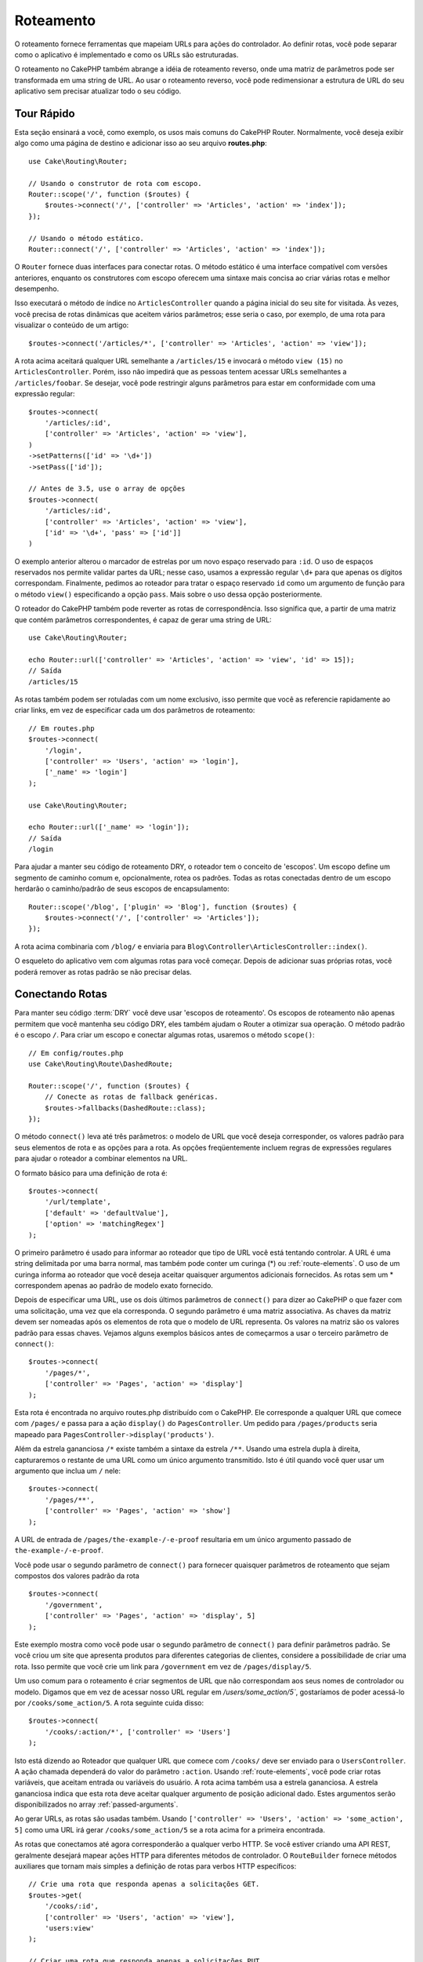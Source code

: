 Roteamento
##########

.. php:namespace:: Cake\Routing

.. php:class:: Router

O roteamento fornece ferramentas que mapeiam URLs para ações do controlador. Ao definir rotas, você pode separar como o aplicativo
é implementado e como os URLs são estruturadas.

O roteamento no CakePHP também abrange a idéia de roteamento reverso, onde uma matriz de parâmetros pode ser transformada em uma
string de URL. Ao usar o roteamento reverso, você pode redimensionar a estrutura de URL do seu aplicativo sem precisar atualizar
todo o seu código.

.. index:: routes.php

Tour Rápido
===========

Esta seção ensinará a você, como exemplo, os usos mais comuns do CakePHP Router. Normalmente, você deseja exibir algo como uma
página de destino e adicionar isso ao seu arquivo **routes.php**::

    use Cake\Routing\Router;

    // Usando o construtor de rota com escopo.
    Router::scope('/', function ($routes) {
        $routes->connect('/', ['controller' => 'Articles', 'action' => 'index']);
    });

    // Usando o método estático.
    Router::connect('/', ['controller' => 'Articles', 'action' => 'index']);

O ``Router`` fornece duas interfaces para conectar rotas. O método estático é uma interface compatível com versões anteriores,
enquanto os construtores com escopo oferecem uma sintaxe mais concisa ao criar várias rotas e melhor desempenho.

Isso executará o método de índice no ``ArticlesController`` quando a página inicial do seu site for visitada. Às vezes, você
precisa de rotas dinâmicas que aceitem vários parâmetros; esse seria o caso, por exemplo, de uma rota para visualizar o conteúdo
de um artigo::

    $routes->connect('/articles/*', ['controller' => 'Articles', 'action' => 'view']);

A rota acima aceitará qualquer URL semelhante a ``/articles/15`` e invocará o método ``view (15)`` no ``ArticlesController``.
Porém, isso não impedirá que as pessoas tentem acessar URLs semelhantes a ``/articles/foobar``. Se desejar, você pode restringir
alguns parâmetros para estar em conformidade com uma expressão regular::

    $routes->connect(
        '/articles/:id',
        ['controller' => 'Articles', 'action' => 'view'],
    )
    ->setPatterns(['id' => '\d+'])
    ->setPass(['id']);

    // Antes de 3.5, use o array de opções
    $routes->connect(
        '/articles/:id',
        ['controller' => 'Articles', 'action' => 'view'],
        ['id' => '\d+', 'pass' => ['id']]
    )

O exemplo anterior alterou o marcador de estrelas por um novo espaço reservado para ``:id``. O uso de espaços reservados nos
permite validar partes da URL; nesse caso, usamos a expressão regular ``\d+`` para que apenas os dígitos correspondam.
Finalmente, pedimos ao roteador para tratar o espaço reservado ``id`` como um argumento de função para o método ``view()``
especificando a opção ``pass``. Mais sobre o uso dessa opção posteriormente.

O roteador do CakePHP também pode reverter as rotas de correspondência. Isso significa que, a partir de uma matriz que contém parâmetros correspondentes, é capaz de gerar uma string de URL::

    use Cake\Routing\Router;

    echo Router::url(['controller' => 'Articles', 'action' => 'view', 'id' => 15]);
    // Saída
    /articles/15

As rotas também podem ser rotuladas com um nome exclusivo, isso permite que você as referencie rapidamente ao criar links, em vez de especificar cada um dos parâmetros de roteamento::

    // Em routes.php
    $routes->connect(
        '/login',
        ['controller' => 'Users', 'action' => 'login'],
        ['_name' => 'login']
    );

    use Cake\Routing\Router;

    echo Router::url(['_name' => 'login']);
    // Saída
    /login

Para ajudar a manter seu código de roteamento DRY, o roteador tem o conceito de 'escopos'. Um escopo define um segmento de caminho comum e, opcionalmente, rotea os padrões. Todas as rotas conectadas dentro de um escopo herdarão o caminho/padrão de seus escopos de encapsulamento::

    Router::scope('/blog', ['plugin' => 'Blog'], function ($routes) {
        $routes->connect('/', ['controller' => 'Articles']);
    });

A rota acima combinaria com ``/blog/`` e enviaria para ``Blog\Controller\ArticlesController::index()``.

O esqueleto do aplicativo vem com algumas rotas para você começar. Depois de adicionar suas próprias rotas, você poderá remover as rotas padrão se não precisar delas.

.. index:: :controller, :action, :plugin
.. index:: greedy star, trailing star
.. _connecting-routes:
.. _routes-configuration:

Conectando Rotas
================

.. php:method:: connect($route, $defaults = [], $options = [])

Para manter seu código :term:`DRY` você deve usar 'escopos de roteamento'. Os escopos de roteamento não apenas permitem que você mantenha seu código DRY, eles também ajudam o Router a otimizar sua operação. O método padrão é o escopo ``/``. Para criar um escopo e conectar algumas rotas, usaremos o método ``scope()``::

    // Em config/routes.php
    use Cake\Routing\Route\DashedRoute;

    Router::scope('/', function ($routes) {
        // Conecte as rotas de fallback genéricas.
        $routes->fallbacks(DashedRoute::class);
    });

O método ``connect()`` leva até três parâmetros: o modelo de URL que você deseja corresponder, os valores padrão para seus elementos de rota e as opções para a rota. As opções freqüentemente incluem regras de expressões regulares para ajudar o roteador a combinar elementos na URL.

O formato básico para uma definição de rota é::

    $routes->connect(
        '/url/template',
        ['default' => 'defaultValue'],
        ['option' => 'matchingRegex']
    );

O primeiro parâmetro é usado para informar ao roteador que tipo de URL você está tentando controlar. A URL é uma string delimitada por uma barra normal, mas também pode conter um curinga (\*) ou :ref:`route-elements`. O uso de um curinga informa ao roteador que você deseja aceitar quaisquer argumentos adicionais fornecidos. As rotas sem um \* correspondem apenas ao padrão de modelo exato fornecido.

Depois de especificar uma URL, use os dois últimos parâmetros de ``connect()`` para dizer ao CakePHP o que fazer com uma solicitação, uma vez que ela corresponda. O segundo parâmetro é uma matriz associativa. As chaves da matriz devem ser nomeadas após os elementos de rota que o modelo de URL representa. Os valores na matriz são os valores padrão para essas chaves. Vejamos alguns exemplos básicos antes de começarmos a usar o terceiro parâmetro de ``connect()``::

    $routes->connect(
        '/pages/*',
        ['controller' => 'Pages', 'action' => 'display']
    );

Esta rota é encontrada no arquivo routes.php distribuído com o CakePHP. Ele corresponde a qualquer URL que comece com ``/pages/`` e passa para a ação ``display()`` do ``PagesController``. Um pedido para ``/pages/products`` seria mapeado para ``PagesController->display('products')``.

Além da estrela gananciosa ``/*`` existe também a sintaxe da estrela ``/**``. Usando uma estrela dupla à direita, capturaremos o restante de uma URL como um único argumento transmitido. Isto é útil quando você quer usar um argumento que inclua um ``/`` nele::

    $routes->connect(
        '/pages/**',
        ['controller' => 'Pages', 'action' => 'show']
    );

A URL de entrada de ``/pages/the-example-/-e-proof`` resultaria em um único argumento passado de ``the-example-/-e-proof``.

Você pode usar o segundo parâmetro de ``connect()`` para fornecer quaisquer parâmetros de roteamento que sejam compostos dos valores padrão da rota ::

    $routes->connect(
        '/government',
        ['controller' => 'Pages', 'action' => 'display', 5]
    );


Este exemplo mostra como você pode usar o segundo parâmetro de ``connect()`` para definir parâmetros padrão. Se você criou um site que apresenta produtos para diferentes categorias de clientes, considere a possibilidade de criar uma rota. Isso permite que você crie um link para ``/government`` em vez de ``/pages/display/5``.

Um uso comum para o roteamento é criar segmentos de URL que não correspondam aos seus nomes de controlador ou modelo. Digamos que em vez de acessar nosso URL regular em `/users/some_action/5``, gostaríamos de poder acessá-lo por ``/cooks/some_action/5``. A rota seguinte cuida disso::

    $routes->connect(
        '/cooks/:action/*', ['controller' => 'Users']
    );

Isto está dizendo ao Roteador que qualquer URL que comece com ``/cooks/`` deve ser enviado para o ``UsersController``. A ação chamada dependerá do valor do parâmetro ``:action``. Usando :ref:`route-elements`, você pode criar rotas variáveis, que aceitam entrada ou variáveis do usuário. A rota acima também usa a estrela gananciosa. A estrela gananciosa indica que esta rota deve aceitar qualquer argumento de posição adicional dado. Estes argumentos serão disponibilizados no array :ref:`passed-arguments`.

Ao gerar URLs, as rotas são usadas também. Usando ``['controller' => 'Users', 'action' => 'some_action', 5]`` como uma URL irá gerar ``/cooks/some_action/5`` se a rota acima for a primeira encontrada.

As rotas que conectamos até agora corresponderão a qualquer verbo HTTP. Se você estiver criando uma API REST, geralmente desejará mapear ações HTTP para diferentes métodos de controlador. O ``RouteBuilder`` fornece métodos auxiliares que tornam mais simples a definição de rotas para verbos HTTP específicos::

    // Crie uma rota que responda apenas a solicitações GET.
    $routes->get(
        '/cooks/:id',
        ['controller' => 'Users', 'action' => 'view'],
        'users:view'
    );

    // Criar uma rota que responda apenas a solicitações PUT
    $routes->put(
        '/cooks/:id',
        ['controller' => 'Users', 'action' => 'update'],
        'users:update'
    );

As rotas acima mapeiam a mesma URL para diferentes ações do controlador com base no verbo HTTP usado. As solicitações GET irão para a ação 'ver', enquanto as solicitações PUT irão para a ação 'atualizar'. Existem métodos auxiliares HTTP para:

* GET
* POST
* PUT
* PATCH
* DELETE
* OPTIONS
* HEAD

Todos esses métodos retornam a instância da rota, permitindo que você aproveite os :ref:`fluent setters <route-fluent-methods>` para configurar ainda mais sua rota.

.. _route-elements:

Elementos de Rota
-----------------

Você pode especificar seus próprios elementos de rota e isso permite que você defina locais na URL onde os parâmetros das ações do controlador devem estar. Quando um pedido é feito, os valores para estes elementos de rota são encontrados em ``$this->request->getParam()`` no controlador. Quando você define um elemento de rota personalizado, você pode, opcionalmente, especificar uma expressão regular - isso diz ao CakePHP como saber se a URL está formada corretamente ou não. Se você optar por não fornecer uma expressão regular, qualquer caractere que não seja ``/`` será tratado como parte do parâmetro::

    $routes->connect(
        '/:controller/:id',
        ['action' => 'view']
    )->setPatterns(['id' => '[0-9]+']);

    // Antes de 3.5, use o array de opções
    $routes->connect(
        '/:controller/:id',
        ['action' => 'view'],
        ['id' => '[0-9]+']
    );

O exemplo acima ilustra como criar uma maneira rápida de visualizar modelos de qualquer controlador criando uma URL que se parece com ``/controllerername/:id``. A URL fornecida para ``connect()`` especifica dois elementos de rota: ``:controller`` e ``:id``. O elemento ``:controller`` é um elemento de rota padrão do CakePHP, portanto o roteador sabe como combinar e identificar os nomes dos controladores nas URLs. O elemento ``:id`` é um elemento de rota personalizado e deve ser esclarecido ainda mais especificando uma expressão regular correspondente no terceiro parâmetro de ``connect()``.

O CakePHP não produz automaticamente URLs em minúsculas e tracejadas ao usar o parâmetro ``:controller``. Se você precisar disso, o exemplo acima pode ser reescrito da seguinte maneira::

    use Cake\Routing\Route\DashedRoute;

    // Crie um construtor com uma classe de rota diferente.
    $routes->scope('/', function ($routes) {
        $routes->setRouteClass(DashedRoute::class);
        $routes->connect('/:controller/:id', ['action' => 'view'])
            ->setPatterns(['id' => '[0-9]+']);

        // Antes de 3.5 usar matriz de opções
        $routes->connect(
            '/:controller/:id',
            ['action' => 'view'],
            ['id' => '[0-9]+']
        );
    });

A classe ``DashedRoute`` garantirá que os parâmetros ``:controller`` e ``:plugin`` estejam corretamente em minúsculas e tracejados.

Se você precisar de URLs minúsculas e sublinhadas durante a migração de um aplicativo CakePHP 2.x, poderá usar a classe ``InflectedRoute``.

.. note::

    Padrões usados para elementos de rota não devem conter nenhum
    grupo de captura. Em caso afirmativo, o roteador não funcionará corretamente.

Uma vez definida essa rota, solicitar ``/apples/5`` chamaria o método ``view()`` de ApplesController. Dentro do método ``view()``, você precisaria acessar o ID passado em ``$this->request->getParam('id')``.

Se você possui um único controlador no seu aplicativo e não deseja que o nome do controlador apareça na URL, é possível mapear todos os URLs para ações no seu controlador. Por exemplo, para mapear todos os URLs para ações do controlador ``home``, por exemplo, ter URLs como ``/demo`` em vez de ``/home/demo``, você pode fazer o seguinte::


    $routes->connect('/:action', ['controller' => 'Home']);

Se você deseja fornecer um URL que não diferencia maiúsculas de minúsculas, pode usar modificadores embutidos de expressão regular::

    // Antes da 3.5, use a matriz de opções em vez de setPatterns()
    $routes->connect(
        '/:userShortcut',
        ['controller' => 'Teachers', 'action' => 'profile', 1],
    )->setPatterns(['userShortcut' => '(?i:principal)']);

Mais um exemplo e você será um profissional de roteamento::

    // Antes da 3.5, use a matriz de opções em vez de setPatterns()
    $routes->connect(
        '/:controller/:year/:month/:day',
        ['action' => 'index']
    )->setPatterns([
        'year' => '[12][0-9]{3}',
        'month' => '0[1-9]|1[012]',
        'day' => '0[1-9]|[12][0-9]|3[01]'
    ]);

Isso está bastante envolvido, mas mostra como as rotas podem ser poderosas. O URL fornecido possui quatro elementos de rota. O primeiro é familiar para nós: é um elemento de rota padrão que diz ao CakePHP para esperar um nome de controlador.

Em seguida, especificamos alguns valores padrão. Independentemente do controlador, queremos que a ação ``index()`` seja chamada.

Por fim, especificamos algumas expressões regulares que corresponderão a anos, meses e dias na forma numérica. Observe que parênteses (agrupamento) não são suportados nas expressões regulares. Você ainda pode especificar alternativas, como acima, mas não agrupadas entre parênteses.

Uma vez definida, essa rota corresponderá a ``/articles/2007/02/01``, ``/articles/2004/11/16``, entregando as solicitações às ações ``index()`` de seus respectivos controladores , com os parâmetros de data em ``$this->request->getParam()``.

Existem vários elementos de rota que têm um significado especial no CakePHP e não devem ser usados, a menos que você queira o significado especial

* ``controller`` Usado para nomear o controlador para uma rota.
* ``action`` Usado para nomear a ação do controlador para uma rota.
* ``plugin`` Usado para nomear o plug-in em que um controlador está localizado.
* ``prefix`` Usado para :ref:`prefix-routing`
* ``_ext`` Usado para :ref:`File extentions routing <file-extensions>`.
* ``_base`` Defina como ``false`` para remover o caminho base da URL gerada. Se o seu aplicativo não estiver no diretório raiz, isso poderá ser usado para gerar URLs que são 'relativos ao cake'
* ``_scheme`` Configure para criar links em diferentes esquemas, como `webcal` ou `ftp`. O padrão é o esquema atual.
* ``_host`` Defina o host a ser usado para o link. O padrão é o host atual.
* ``_port`` Defina a porta se precisar criar links em portas não padrão.
* ``_full`` Se ``true``, a constante `FULL_BASE_URL` será anexada aos URLs gerados
* ``#`` Permite definir fragmentos de hash de URL.
* ``_https`` Defina como ``true`` para converter o URL gerado em https ou ``false`` para forçar http.
* ``_method`` Defina o verbo/método HTTP a ser usado. Útil ao trabalhar com :ref:`resource-routes`.
* ``_name`` Nome da rota. Se você configurou rotas nomeadas, poderá usar esta chave para especificá-la.

.. _route-fluent-methods:

Configurando opções de rota
---------------------------

Há várias opções de rotas que podem ser definidas individualmente. Após conectar uma rota, você pode usar seus métodos fluentes do construtor para configurar ainda mais a rota. Esses métodos substituem muitas das chaves no parâmetro ``$options`` de ``connect()``::

    $routes->connect(
        '/:lang/articles/:slug',
        ['controller' => 'Articles', 'action' => 'view'],
    )
    // Permite requisiçes GET e POSTS.
    ->setMethods(['GET', 'POST'])

    // Corresponder apenas no subdomínio do blog.
    ->setHost('blog.example.com')

    // Defina os elementos da rota que devem ser convertidos em argumentos passados
    ->setPass(['slug'])

    // Definir os padrões correspondentes para elementos de rota
    ->setPatterns([
        'slug' => '[a-z0-9-_]+',
        'lang' => 'en|fr|es',
    ])

    // Permitir também extensões de arquivo JSON
    ->setExtenions(['json'])

    // Defina lang como um parâmetro persistente
    ->setPersist(['lang']);

Passando parâmetros para ação
-----------------------------

Ao conectar rotas usando :ref:`route-elements`, você pode querer que elementos roteados sejam passados por argumentos. A opção ``pass`` lista as permissões que elementos de rota também devem ser disponibilizados como argumentos passados para as funções do controlador::


    // src/Controller/BlogsController.php
    public function view($articleId = null, $slug = null)
    {
        // Algum código aqui...
    }

    // routes.php
    Router::scope('/', function ($routes) {
        $routes->connect(
            '/blog/:id-:slug', // E.g. /blog/3-CakePHP_Rocks
            ['controller' => 'Blogs', 'action' => 'view']
        )
        // Define os elementos da rota no modelo de rota
        // para passar como argumentos de função. O pedido é importante,
        // pois isso simplesmente mapeie ":id" para $articleId em sua ação
        ->setPass(['id', 'slug'])
        // Define um padrão que o `id` deve corresponder.
        ->setPatterns([
            'id' => '[0-9]+',
        ]);
    });

Agora, graças aos recursos de roteamento reverso, você pode passar a matriz de URLs como abaixo e o CakePHP saberá como formar a URL conforme definido nas rotas::

    // view.php
    // Isso retornará um link para /blog/3-CakePHP_Rocks
    echo $this->Html->link('CakePHP Rocks', [
        'controller' => 'Blog',
        'action' => 'view',
        'id' => 3,
        'slug' => 'CakePHP_Rocks'
    ]);

    // Você também pode usar parâmetros indexados numericamente.
    echo $this->Html->link('CakePHP Rocks', [
        'controller' => 'Blog',
        'action' => 'view',
        3,
        'CakePHP_Rocks'
    ]);

.. _named-routes:

Usando Rotas Nomeadas
---------------------

Às vezes, você encontrará a digitação de todos os parâmetros de URL de uma rota muito detalhados ou gostaria de aproveitar as melhorias de desempenho que as rotas nomeadas possuem. Ao conectar rotas, você pode especificar uma opção ``_name``, essa opção pode ser usada no roteamento reverso para identificar a rota que você deseja usar::

    // Conecte uma rota com um nome.
    $routes->connect(
        '/login',
        ['controller' => 'Users', 'action' => 'login'],
        ['_name' => 'login']
    );

    // Nomear uma rota específica do verbo (3.5.0+)
    $routes->post(
        '/logout',
        ['controller' => 'Users', 'action' => 'logout'],
        'logout'
    );

    // Gere um URL usando uma rota nomeada.
    $url = Router::url(['_name' => 'logout']);

    // Gere um URL usando uma rota nomeada,
    // com algumas cadeias de caracteres de consulta args.
    $url = Router::url(['_name' => 'login', 'username' => 'jimmy']);

Se o seu modelo de rota contiver elementos de rota como ``:controller``, você precisará
fornecê-los como parte das opções para ``Router::url()``.

.. note::

    Os nomes das rotas devem ser exclusivos em todo o aplicativo. O mesmo
    ``_name`` não pode ser usado duas vezes, mesmo que os nomes ocorram dentro de um
    escopo de roteamento diferente.

Ao criar rotas nomeadas, você provavelmente desejará seguir algumas convenções para
os nomes das rotas. O CakePHP facilita a criação de nomes de rotas, permitindo definir
prefixos de nomes em cada escopo::

    Router::scope('/api', ['_namePrefix' => 'api:'], function ($routes) {
        // O nome desta rota será `api:ping`
        $routes->get('/ping', ['controller' => 'Pings'], 'ping');
    });

    // Gere uma URL para a rota de ping
    Router::url(['_name' => 'api:ping']);

    // Use namePrefix com plugin()
    Router::plugin('Contacts', ['_namePrefix' => 'contacts:'], function ($routes) {
        // Conecta rotas.
    });

    // Ou com prefix()
    Router::prefix('Admin', ['_namePrefix' => 'admin:'], function ($routes) {
        // Conecta rotas.
    });

Você também pode usar a opção ``_namePrefix`` dentro de escopos aninhados e funciona
conforme o esperado::

    Router::plugin('Contacts', ['_namePrefix' => 'contacts:'], function ($routes) {
        $routes->scope('/api', ['_namePrefix' => 'api:'], function ($routes) {
            // O nome desta rota será `contacts:api:ping`
            $routes->get('/ping', ['controller' => 'Pings'], 'ping');
        });
    });

    // Gere uma URL para a rota de ping
    Router::url(['_name' => 'contacts:api:ping']);


As rotas conectadas nos escopos nomeados somente terão nomes adicionados se a rota também
for nomeada. As rotas sem nome não terão o ``_namePrefix`` aplicado a elas.

.. index:: admin routing, prefix routing
.. _prefix-routing:

Prefix Routing
--------------

.. php:staticmethod:: prefix($name, $callback)

Muitos aplicativos requerem uma seção de administração na qual usuários privilegiados
podem fazer alterações. Isso geralmente é feito por meio de uma URL especial, como
``/admin/users/edit/5``. No CakePHP, o roteamento de prefixo pode ser ativado usando
o método de escopo ``prefix``::

    use Cake\Routing\Route\DashedRoute;

    Router::prefix('Admin', function ($routes) {
        // Todas as rotas aqui serão prefixadas com `/admin`. Também
        // será adicionado o elemento de rota `'prefix' => 'Admin'`,
        // que será necessário ao gerar URLs para essas rotas
        $routes->fallbacks(DashedRoute::class);
    });

Os prefixos são mapeados para sub-namespaces no namespace ``Controller`` do seu aplicativo.
Por ter prefixos como controladores separados, você pode criar controladores menores e
mais simples. O comportamento comum aos controladores prefixados e não prefixados pode
ser encapsulado usando herança, :doc:`/controllers/components` ou traits. Usando o exemplo
de nossos usuários, acessar a URL ``/admin/users/edit/5`` chamaria o método ``edit()`` do nosso
**src/Controller/Admin/UsersController.php** passando 5 como o primeiro parâmetro. O arquivo
de visualização usado seria **templates/Admin/Users/edit.php**.

Você pode mapear a URL /admin para sua ação ``index()`` do controlador de páginas usando a seguinte rota::

    Router::prefix('Admin', function ($routes) {
        // Como você está no escopo do administrador,
        // não é necessário incluir o prefixo /admin
        // ou o elemento de rota do administrador.
        $routes->connect('/', ['controller' => 'Pages', 'action' => 'index']);
    });

Ao criar rotas de prefixo, você pode definir parâmetros de rota adicionais usando o argumento ``$options``::

    Router::prefix('Admin', ['param' => 'value'], function ($routes) {
        // As rotas conectadas aqui são prefixadas com '/admin' e
        // têm a chave de roteamento 'param' definida.
        $routes->connect('/:controller');
    });

Os prefixos de várias palavras são convertidos por padrão usando inflexão dasherize,
ou seja, ``MyPrefix`` seria mapeado para ``my-prefix`` na URL. Certifique-se de definir
um caminho para esses prefixos se você quiser usar um formato diferente, como por
exemplo, sublinhado::

    Router::prefix('MyPrefix', ['path' => '/my_prefix'], function (RouteBuilder $routes) {
        // As rotas conectadas aqui são prefixadas com '/my_prefix'
        $routes->connect('/:controller');
    });

Você também pode definir prefixos dentro dos escopos de plugins::

    Router::plugin('DebugKit', function ($routes) {
        $routes->prefix('Admin', function ($routes) {
            $routes->connect('/:controller');
        });
    });

O exemplo acima criaria um modelo de rota como ``/debug_kit/admin/:controller``. A rota
conectada teria os elementos de rota ``plugin`` e ``prefix`` definidos.

Ao definir prefixos, você pode aninhar vários prefixos, se necessário::

    Router::prefix('Manager', function ($routes) {
        $routes->prefix('Admin', function ($routes) {
            $routes->connect('/:controller/:action');
        });
    });

O exemplo acima, criaria um modelo de rota como ``/manager/admin/:controller/:action``.
A rota conectada teria o elemento de rota ``prefix`` configurado como ``Manager/Admin``.

O prefixo atual estará disponível nos métodos do controlador através de
``$this->request->getParam('prefix')``.

Ao usar rotas de prefixo, é importante definir a opção ``prefix`` e usar o mesmo
formato de camelo que é usado no método ``prefix()``. Veja como criar esse link
usando o HTML Helper::

    // Entre em uma rota prefixada.
    echo $this->Html->link(
        'Manage articles',
        ['prefix' => 'Manager/Admin', 'controller' => 'Articles', 'action' => 'add']
    );

    // Deixe um prefixo
    echo $this->Html->link(
        'View Post',
        ['prefix' => false, 'controller' => 'Articles', 'action' => 'view', 5]
    );

.. note::

    Você deve conectar rotas de prefixo *antes* de conectar rotas de fallback.

.. index:: plugin routing

Criando links para rotas de prefixo
-----------------------------------

Você pode criar links que apontam para um prefixo, adicionando a chave de prefixo
à sua matriz de URL::

    echo $this->Html->link(
        'New admin todo',
        ['prefix' => 'Admin', 'controller' => 'TodoItems', 'action' => 'create']
    );

Ao usar o aninhamento, você precisa encadeá-los::

    echo $this->Html->link(
        'New todo',
        ['prefix' => 'Admin/MyPrefix', 'controller' => 'TodoItems', 'action' => 'create']
    );

Isso vincularia a um controlador com o namespace ``App\\Controller\\Admin\\MyPrefix``
e o caminho do arquivo ``src/Controller/Admin/MyPrefix/TodoItemsController.php``.

.. note::

    O prefixo é sempre camel case aqui, mesmo que o resultado do roteamento seja
    tracejado. A própria rota fará a inflexão, se necessário.

Roteamento de Plugins
---------------------

.. php:staticmethod:: plugin($name, $options = [], $callback)

As rotas para :doc:`/plugins` devem ser criadas usando o método ``plugin()``. Este
método cria um novo escopo de roteamento para as rotas do plugin::

    Router::plugin('DebugKit', function ($routes) {
        // As rotas conectadas aqui são prefixadas com '/debug_kit' e
        // têm o elemento de rota do plug-in definido como 'DebugKit'.
        $routes->connect('/:controller');
    });

Ao criar escopos de plug-in, você pode personalizar o caminho usando a opção ``path``::

    Router::plugin('DebugKit', ['path' => '/debugger'], function ($routes) {
        // As rotas conectadas aqui são prefixadas com '/debug_kit' e
        // têm o elemento de rota do plug-in definido como 'DebugKit'.
        $routes->connect('/:controller');
    });

Ao usar escopos, você pode aninhar escopos de plug-ins dentro de escopos de prefixo::

    Router::prefix('Admin', function ($routes) {
        $routes->plugin('DebugKit', function ($routes) {
            $routes->connect('/:controller');
        });
    });

O exemplo acima criaria uma rota parecida com ``/admin/debug_kit/:controller``. Teria o
conjunto de elementos de rota ``prefix`` e ``plugin``. A seção :ref:`plugin-routes`
possui mais informações sobre a construção de rotas para plugins.

Criando links para rotas de plugins
-----------------------------------

Você pode criar links que apontam para um plug-in, adicionando a chave do plug-in a seu array de URL::

    echo $this->Html->link(
        'New todo',
        ['plugin' => 'Todo', 'controller' => 'TodoItems', 'action' => 'create']
    );

Por outro lado, se a solicitação ativa for uma solicitação de plug-in e você desejar
criar um link que não possua plug-in, faça o seguinte::

    echo $this->Html->link(
        'New todo',
        ['plugin' => null, 'controller' => 'Users', 'action' => 'profile']
    );

Ao definir ``'plugin' => null``, você diz ao roteador que deseja criar um link que não faça parte de um plug-in.

Roteamento otimizado para SEO
-----------------------------

Alguns desenvolvedores preferem usar hífens nos URLs, pois é percebido que eles fornecem
melhores classificações nos mecanismos de pesquisa. A classe ``DashedRoute`` pode ser
usada em seu aplicativo com a capacidade de rotear nomes de plugins, controladores e
ações "camelizadas" para uma URL tracejada.

Por exemplo, se tivéssemos um plugin ``ToDo``, com um controlador ``TodoItems`` e uma
ação ``showItems()``, ele poderia ser acessado em ``/to-do/todo-items/show-items``
com a seguinte conexão do roteador::

    use Cake\Routing\Route\DashedRoute;

    Router::plugin('ToDo', ['path' => 'to-do'], function ($routes) {
        $routes->fallbacks(DashedRoute::class);
    });

Correspondendo a métodos HTTP específicos
-----------------------------------------

As rotas podem corresponder a métodos HTTP específicos usando os métodos auxiliares de verbo HTTP::

    Router::scope('/', function($routes) {
        // Esta rota corresponde apenas às solicitações POST.
        $routes->post(
            '/reviews/start',
            ['controller' => 'Reviews', 'action' => 'start']
        );

        // Corresponder vários verbos
        // Antes do 3.5, use $options['_method'] para definir o método
        $routes->connect(
            '/reviews/start',
            [
                'controller' => 'Reviews',
                'action' => 'start',
            ]
        )->setMethods(['POST', 'PUT']);
    });

Você pode combinar vários métodos HTTP usando uma matriz. Como o parâmetro ``_method`` é
uma chave de roteamento, ele participa da análise e geração de URLs. Para gerar URLs para
rotas específicas de métodos, você precisará incluir a chave ``_method`` ao gerar a URL::

    $url = Router::url([
        'controller' => 'Reviews',
        'action' => 'start',
        '_method' => 'POST',
    ]);

Nomes de host específicos correspondentes
-----------------------------------------

As rotas podem usar a opção ``_host`` para corresponder apenas a hosts específicos. Você
pode usar o curinga ``*.`` para corresponder a qualquer subdomínio::

    Router::scope('/', function($routes) {
        // Esta rota corresponde apenas a http://images.example.com
        // Antes da versão 3.5, use a opção _host
        $routes->connect(
            '/images/default-logo.png',
            ['controller' => 'Images', 'action' => 'default']
        )->setHost('images.example.com');

        // Esta rota corresponde apenas a http://*.example.com
        $routes->connect(
            '/images/old-logo.png',
            ['controller' => 'Images', 'action' => 'oldLogo']
        )->setHost('*.example.com');
    });

A opção ``_host`` também é usada na geração de URL. Se a opção ``_host`` especificar um
domínio exato, esse domínio será incluído no URL gerado. No entanto, se você usar um
curinga, precisará fornecer o parâmetro ``_host`` ao gerar URLs::

    // Se você tem esta rota
    $routes->connect(
        '/images/old-logo.png',
        ['controller' => 'Images', 'action' => 'oldLogo']
    )->setHost('images.example.com');

    // Você precisa disso para gerar um URL
    echo Router::url([
        'controller' => 'Images',
        'action' => 'oldLogo',
        '_host' => 'images.example.com',
    ]);

.. index:: file extensions
.. _file-extensions:

Extensões de arquivo de roteamento
----------------------------------

.. php:staticmethod:: extensions(string|array|null $extensions, $merge = true)

Para lidar com diferentes extensões de arquivo com suas rotas, você pode definir extensões
em nível global e de escopo. A definição de extensões globais
pode ser obtida através do método estático :php:meth:`Router::extensions()` dos roteadores::

    Router::extensions(['json', 'xml']);
    // ...

Isso afetará **todas** as rotas que serão conectadas **posteriormente**, independentemente do seu escopo.

Para restringir extensões a escopos específicos, você pode defini-las usando o método
:php:meth:`Cake\\Routing\\RouteBuilder::setExtensions()`::

    Router::scope('/', function ($routes) {
        // Prior to 3.5.0 use `extensions()`
        $routes->setExtensions(['json', 'xml']);
    });


Isso habilitará as extensões nomeadas para todas as rotas que estão sendo conectadas esse escopo
**após** a chamada de ``setExtensions()``, incluindo aqueles que estão sendo conectado em escopos
aninhados. Semelhante ao método global :php:meth:`Router::extensions()`,
quaisquer rotas conectadas antes da chamada não herdarão as extensões.

.. note::

    A configuração das extensões deve ser a primeira coisa que você faz em um escopo, pois as extensões
    serão aplicadas apenas às rotas conectadas **depois** que as extensões forem definidas.

    Lembre-se também de que escopos reabertos **não** herdarão extensões definidas em escopos abertos anteriormente.

Ao usar extensões, você diz ao roteador para remover as extensões de arquivo correspondentes e analisar o que resta.
Se você deseja criar uma URL como /page/title-of-page.html, crie sua rota usando::

    Router::scope('/page', function ($routes) {
        // Antes de 3.5.0 use `extensions()`
        $routes->setExtensions(['json', 'xml', 'html']);
        $routes->connect(
            '/:title',
            ['controller' => 'Pages', 'action' => 'view']
        )->setPass(['title']);
    });

Para criar links que mapeiam de volta para as rotas, basta usar::

    $this->Html->link(
        'Link title',
        ['controller' => 'Pages', 'action' => 'view', 'title' => 'super-article', '_ext' => 'html']
    );

As extensões de arquivo são usadas por :doc:`/controllers/components/request-handling` para fazer a troca
automática de exibição com base nos tipos de conteúdo.

.. _connecting-scoped-middleware:

Conectando Middleware com Escopo
--------------------------------

Embora o Middleware possa ser aplicado a todo o aplicativo, a aplicação do middleware a escopos de roteamento
específicos oferece mais flexibilidade, pois você pode aplicar o middleware apenas onde for necessário, permitindo
que o middleware não se preocupe com como/onde está sendo aplicado.

Antes que o middleware possa ser aplicado a um escopo, ele precisa ser registrado na coleção de rotas::

    // Em config/routes.php
    use Cake\Http\Middleware\CsrfProtectionMiddleware;
    use Cake\Http\Middleware\EncryptedCookieMiddleware;

    Router::scope('/', function ($routes) {
        $routes->registerMiddleware('csrf', new CsrfProtectionMiddleware());
        $routes->registerMiddleware('cookies', new EncryptedCookieMiddleware());
    });

Uma vez registrado, o middleware com escopo definido pode ser aplicado a escopos específicos::

    $routes->scope('/cms', function ($routes) {
        // Habilita os middlewares de CSRF & cookies
        $routes->applyMiddleware('csrf', 'cookies');
        $routes->get('/articles/:action/*', ['controller' => 'Articles']);
    });

Nas situações em que você tem escopos aninhados, os escopos internos herdarão o middleware aplicado no escopo que o contém::

    $routes->scope('/api', function ($routes) {
        $routes->applyMiddleware('ratelimit', 'auth.api');
        $routes->scope('/v1', function ($routes) {
            $routes->applyMiddleware('v1compat');
            // Define routes here.
        });
    });

No exemplo acima, as rotas definidas em ``/v1`` terão os middlewares 'ratelimit', 'auth.api' e 'v1compat' aplicados.
Se você reabrir um escopo, o middleware aplicado às rotas em cada escopo será isolado::

    $routes->scope('/blog', function ($routes) {
        $routes->applyMiddleware('auth');
        // Conecte as ações autenticadas para o blog aqui.
    });
    $routes->scope('/blog', function ($routes) {
        // Conecte as ações públicas para o blog aqui.
    });

No exemplo acima, os dois usos do escopo ``/blog`` não compartilham middleware. No entanto, esses dois escopos
herdarão o middleware definido em seus escopos anexos.

Agrupando Middlewares
---------------------

Para ajudar a manter o seu código de rota :abbr:`DRY (Do not Repeat Yourself)` o middleware pode ser combinado em grupos.
Uma vez que grupos combinados podem ser aplicados, como o middleware::

    $routes->registerMiddleware('cookie', new EncryptedCookieMiddleware());
    $routes->registerMiddleware('auth', new AuthenticationMiddleware());
    $routes->registerMiddleware('csrf', new CsrfProtectionMiddleware());
    $routes->middlewareGroup('web', ['cookie', 'auth', 'csrf']);

    // Aplica o grupo
    $routes->applyMiddleware('web');

.. _resource-routes:

Criando rotas RESTful
=====================

O controle de rotas facilita a geração de rotas RESTful para seus controllers. Repousante as rotas são úteis quando você
está criando pontos finais da API para sua aplicação. E se queríamos permitir acesso REST a um controlador de receita,
faríamos algo como esta::

    // no arquivo config/routes.php...

    Router::scope('/', function ($routes) {
        // anterior a versao 3.5.0 usar `extensions()`
        $routes->setExtensions(['json']);
        $routes->resources('Recipes');
    });

A primeira linha configura uma série de rotas padrão para REST, de fácil acesso onde o método especifica o formato de resultado
desejado (por exemplo, xml, json, rss). Essas rotas são sensíveis ao método de solicitação HTTP.

=========== ===================== ==============================
HTTP format URL.format            Controller action invoked
=========== ===================== ==============================
GET         /recipes.format       RecipesController::index()
----------- --------------------- ------------------------------
GET         /recipes/123.format   RecipesController::view(123)
----------- --------------------- ------------------------------
POST        /recipes.format       RecipesController::add()
----------- --------------------- ------------------------------
PUT         /recipes/123.format   RecipesController::edit(123)
----------- --------------------- ------------------------------
PATCH       /recipes/123.format   RecipesController::edit(123)
----------- --------------------- ------------------------------
DELETE      /recipes/123.format   RecipesController::delete(123)
=========== ===================== ==============================

A classe CakePHP Router usa uma série de indicadores diferentes para detectar o método HTTP que está sendo usado.
Aqui estão em ordem de preferência:

#. A váriavel ``_method`` POST
#. O ``X_HTTP_METHOD_OVERRIDE``
#. O cabeçalho ``REQUEST_METHOD``

A váriavel ``_method`` POST é útil na quando há um navegador como cliente REST (ou qualquer outra coisa que possa fazer POST).
Basta definir o valor do ``\_method`` para o nome do método de solicitação HTTP que você deseja emular.

Criando rotas de recursos aninhados
-----------------------------------

Depois de conectar recursos em um escopo, você também pode conectar rotas para sub-recursos. As rotas de sub-recursos serão
precedidas pelo nome do recurso original e um parâmetro ``id``. Por exemplo::

    Router::scope('/api', function ($routes) {
        $routes->resources('Articles', function ($routes) {
            $routes->resources('Comments');
        });
    });

Irá gerar rotas de recursos para ``articles`` e ``comments``. As rotas de comentários terão a aparência de::

    /api/articles/:article_id/comments
    /api/articles/:article_id/comments/:id

Você pode obter o ``article_id`` em ``CommentsController`` por::

    $this->request->getParam('article_id');

Por padrão, as rotas de recursos são mapeadas para o mesmo prefixo que o escopo que contém. Se você tiver controladores
de recursos aninhados e não aninhados, poderá usar um controlador diferente em cada contexto usando prefixos::

    Router::scope('/api', function ($routes) {
        $routes->resources('Articles', function ($routes) {
            $routes->resources('Comments', ['prefix' => 'Articles']);
        });
    });

A descrição acima mapeia o recurso 'Comments' para ``App\Controller\Articles\CommentsController``. Ter controladores
separados permite manter a lógica do controlador mais simples. Os prefixos criados dessa maneira são compatíveis com
:ref:`prefix-routing`.

.. note::

    Embora você possa aninhar recursos tão profundamente quanto necessário, não é recomendável
    aninhar mais de 2 recursos juntos.

Limitando as rotas criadas
--------------------------

Por padrão, o CakePHP conectará seis rotas para cada recurso. Se você deseja conectar apenas rotas de recursos
específicos, use a opção ``only``::

    $routes->resources('Articles', [
        'only' => ['index', 'view']
    ]);

Criaria rotas de recurso somente leitura. Os nomes das rotas são ``create``,
``update``, ``view``, ``index`` e ``delete``

Alterando as ações usadas no controlador
----------------------------------------

Pode ser necessário alterar os nomes de ação do controlador usados ao conectar rotas. Por exemplo,
se sua ação ``edit()`` é chamada ``put()``, você pode usar a chave ``actions`` para renomear as ações usadas::

    $routes->resources('Articles', [
        'actions' => ['update' => 'put', 'create' => 'add']
    ]);

O exemplo acima usaria ``put()`` para a ação ``edit()`` e ``add()``
em vez de ``create()``.

Mapeando rotas de recursos adicionais
-------------------------------------

Você pode mapear métodos de recursos adicionais usando a opção ``map``::

     $routes->resources('Articles', [
        'map' => [
            'deleteAll' => [
                'action' => 'deleteAll',
                'method' => 'DELETE'
            ]
        ]
     ]);
     // Isso conectaria a /articles/deleteAll

Além das rotas padrão, isso também conectaria uma rota para `/articles/delete_all`. Por padrão, o
segmento do caminho corresponderá ao nome da chave. Você pode usar a chave 'path' dentro da definição
de recurso para personalizar o nome do caminho::

    $routes->resources('Articles', [
        'map' => [
            'updateAll' => [
                'action' => 'updateAll',
                'method' => 'DELETE',
                'path' => '/update_many'
            ],
        ]
    ]);
    // Isso conectaria a /articles/update_many

Se você definir 'only' e 'map', verifique se seus métodos mapeados também estão na lista 'only'.

.. _custom-rest-routing:

Classes de rota personalizadas para rotas de recursos
-----------------------------------------------------

Você pode fornecer a chave ``connectOptions`` na matriz ``$options`` para ``resources()`` para
fornecer configurações personalizadas usadas por ``connect()``::

    Router::scope('/', function ($routes) {
        $routes->resources('Books', [
            'connectOptions' => [
                'routeClass' => 'ApiRoute',
            ]
        ];
    });

Inflexão de URL para rotas de recursos
--------------------------------------

Por padrão, os fragmentos de URL dos controladores com várias palavras são a forma sublinhada do nome do
controlador. Por exemplo, fragmento de URL do ``BlogPostsController`` seria **/blog_posts**.

Você pode especificar um tipo de inflexão alternativo usando a opção ``inflect``::

    Router::scope('/', function ($routes) {
        $routes->resources('BlogPosts', [
            'inflect' => 'dasherize' // Will use ``Inflector::dasherize()``
        ]);
    });

O exemplo acima irá gerar URLs com estilo semelhantes a: **/blog-posts**.

.. note::

    A partir do CakePHP 3.1, o esqueleto oficial do aplicativo usa ``DashedRoute`` como sua classe de
    rota padrão. Recomenda-se o uso da opção ``'inflect' => 'dasherize'`` ao conectar rotas de recursos
    para garantir a consistência da URL

Alterando o elemento de caminho
-------------------------------

Por padrão, as rotas de recursos usam um formulário flexionado do nome do recurso para o segmento de URL.
Você pode definir um segmento de URL personalizado com a opção ``path``::

    Router::scope('/', function ($routes) {
        $routes->resources('BlogPosts', ['path' => 'posts']);
    });

.. index:: passed arguments
.. _passed-arguments:

Passando Argumentos
===================

Os argumentos passados são argumentos adicionais ou segmentos de caminho que são usados ao fazer uma solicitação. Eles são
frequentemente usados para passar parâmetros para os métodos do seu controlador::

    http://localhost/calendars/view/recent/mark

No exemplo acima, os argumentos ``recent`` e ``mark`` são passados para ``CalendarsController::view()``. Os argumentos passados
são fornecidos aos seus controladores de três maneiras. Primeiro, como argumentos para o método de ação chamado, segundo, eles
estão disponíveis em ``$this->request->getParam('pass')`` como uma matriz numerada indexada. Ao usar rotas personalizadas, você
pode forçar parâmetros específicos para entrar e os argumentos passados também.

Se você visitar o URL mencionado anteriormente, e teve uma ação de controlador que se parecia com::

    class CalendarsController extends AppController
    {
        public function view($arg1, $arg2)
        {
            debug(func_get_args());
        }
    }

Você obteria a seguinte saída::

    Array
    (
        [0] => recent
        [1] => mark
    )

Esses mesmos dados também estão disponíveis em ``$this->request->getParam('pass')`` em seus controladores,
views e auxiliares. Os valores na matriz de ``pass`` são indexados numericamente com base na ordem em que
aparecem no URL chamado::

    debug($this->request->getParam('pass'));

Qualquer um dos itens acima produziria::

    Array
    (
        [0] => recent
        [1] => mark
    )

Ao gerar URLs, usando a :term: `routing array`, você adiciona argumentos
passados como valores sem chaves de string na matriz::

    ['controller' => 'Articles', 'action' => 'view', 5]

Como ``5`` tem uma chave numérica, ela é tratada como um argumento passado.

Gerando URLs
============

.. php:staticmethod:: url($url = null, $full = false)

Gerar URLs ou roteamento reverso é um recurso do CakePHP que é usado para permitir que você altere sua estrutura de
URLs sem precisar modificar todo o seu código. Usando :term:`routing arrays <routing array>` para definir seus URLs,
você poderá configurar rotas posteriormente e os URLs gerados serão atualizados automaticamente.

Se você criar URLs usando strings como::

    $this->Html->link('View', '/articles/view/' . $id);

E depois decida que ``/articles`` deve realmente ser chamado de 'posts', você precisará passar por
todo o aplicativo renomeando URLs. No entanto, se você definiu seu link como::

    $this->Html->link(
        'View',
        ['controller' => 'Articles', 'action' => 'view', $id]
    );

Então, quando você decidiu alterar seus URLs, pode fazê-lo definindo uma rota. Isso alteraria o mapeamento de URLs
recebidos, bem como os URLs gerados.

Ao usar URLs de matriz, você pode definir parâmetros de sequência de consulta e fragmentos de documento usando chaves especiais::

    Router::url([
        'controller' => 'Articles',
        'action' => 'index',
        '?' => ['page' => 1],
        '#' => 'top'
    ]);

    // Irá gerar uma URL como.
    /articles/index?page=1#top

O roteador também converterá quaisquer parâmetros desconhecidos em uma matriz de roteamento em parâmetros de querystring.
O ``?`` É oferecido para compatibilidade com versões anteriores do CakePHP.

Você também pode usar qualquer um dos elementos de rota especiais ao gerar URLs:

* ``_ext`` Usado para :ref:`file-extensions` roteamento.
* ``_base`` define como ``false`` para remover o caminho base da URL gerada.
  Se seu aplicativo não estiver no diretório raiz, isso poderá ser usado para
  gerar URLs que são 'relativos ao cake'.
* ``_scheme`` Configure para criar links em diferentes esquemas, como ``webcal`` ou ``ftp``. O padrão é o esquema atual.
* ``_host`` Defina o host a ser usado para o link. O padrão é o host atual.
* ``_port`` Defina a porta se precisar criar links em portas não padrão.
* ``_method`` Defina o verbo HTTP para o qual a URL é.
* ``_full`` Se ``true``, a constante ``FULL_BASE_URL`` será anexada aos URLs gerados.
* ``_https`` Defina como ``true`` para converter o URL gerado em https ou ``false`` para forçar http.
* ``_name`` Nome da rota. Se você configurou rotas nomeadas, poderá usar esta chave para especificá-la.

.. _redirect-routing:

Rotas de redirecionamento
=========================

O roteamento de redirecionamento permite emitir redirecionamentos de status HTTP 30x para rotas de entrada e
apontá-los para URLs diferentes. Isso é útil quando você deseja informar aos aplicativos clientes que um recurso
foi movido e não deseja expor dois URLs para o mesmo conteúdo.

As rotas de redirecionamento são diferentes das rotas normais, pois executam um redirecionamento de cabeçalho real se
uma correspondência for encontrada. O redirecionamento pode ocorrer para um destino dentro do seu aplicativo ou para
um local externo::

    Router::scope('/', function ($routes) {
        $routes->redirect(
            '/home/*',
            ['controller' => 'Articles', 'action' => 'view'],
            ['persist' => true]
            // Ou ['persist' => ['id']] para roteamento padrão em que
            // a ação de exibição espera o $id como argumento.
        );
    })

Redireciona ``/home/*`` para ``/articles/view`` e passa os parâmetros para ``/articles/view``. O uso de uma
matriz como destino de redirecionamento permite usar outras rotas para definir para onde uma string de URL
deve ser redirecionada. Você pode redirecionar para locais externos usando URLs de string como destino::

    Router::scope('/', function ($routes) {
        $routes->redirect('/articles/*', 'https://google.com', ['status' => 302]);
    });

Isso redirecionaria ``/articles/*`` para ``https://google.com`` com um status HTTP 302.

.. _custom-route-classes:

Classes de rota personalizadas
==============================

As classes de rota personalizadas permitem estender e alterar como rotas individuais analisam solicitações e
manipulam o roteamento reverso. As classes de rota têm algumas convenções:

* As classes de rota devem ser encontradas no espaço de nome ``Routing\\Route`` do seu aplicativo ou plugin.
* As classes de rota devem estender :php:class:`\\Cake\\Routing\\Route`.
* As classes de rota devem implementar os métodos ``match()`` e/ou ``parse()``.

O método ``parse()`` é usado para analisar uma URL recebida. Ele deve gerar uma matriz de parâmetros de solicitação
que podem ser resolvidos em um controlador e ação. Retorne ``false`` deste método para indicar uma falha na correspondência.

O método ``match()`` é usado para corresponder a uma matriz de parâmetros de URL e criar uma URL de string. Se os
parâmetros de URL não corresponderem à rota, ``false`` deve ser retornado.

Você pode usar uma classe de rota personalizada ao fazer uma rota usando a opção ``routeClass``::

    $routes->connect(
         '/:slug',
         ['controller' => 'Articles', 'action' => 'view'],
         ['routeClass' => 'SlugRoute']
    );

    // Ou configurando o routeClass no seu escopo.
    $routes->scope('/', function ($routes) {
        // Antes de 3.5.0 use `routeClass()`
        $routes->setRouteClass('SlugRoute');
        $routes->connect(
             '/:slug',
             ['controller' => 'Articles', 'action' => 'view']
        );
    });

Esta rota criaria uma instância de ``SlugRoute`` e permitiria a você implementar a manipulação de parâmetros
personalizados. Você pode usar as classes de rota do plugin usando standard:term:`sintaxe plugin`.

Classe de rota padrão
---------------------

.. php:staticmethod:: defaultRouteClass($routeClass = null)

Se você deseja usar uma classe de rota alternativa para todas as suas rotas além do padrão ``Route``,
pode fazê-lo chamando ``Router::defaultRouteClass()`` antes de configurar qualquer rota e evitar especificar
a opção ``routeClass`` para cada rota. Por exemplo, usando::

    use Cake\Routing\Route\InflectedRoute;

    Router::defaultRouteClass(InflectedRoute::class);

fará com que todas as rotas conectadas depois disso usem a classe de rota ``InflectedRoute``. Chamar o método
sem um argumento retornará a classe de rota padrão atual.

Método de fallbacks
-------------------

.. php:method:: fallbacks($routeClass = null)

The fallbacks method is a simple shortcut for defining default routes. The
method uses the passed routing class for the defined rules or if no class is
provided the class returned by ``Router::defaultRouteClass()`` is used.

Calling fallbacks like so

O método de fallbacks é um atalho simples para definir rotas padrão. O método usa a classe de roteamento
passada para as regras definidas ou, se nenhuma classe for fornecida, a classe retornada por
``Router::defaultRouteClass()`` será usada.

Chamando fallbacks assim::

    use Cake\Routing\Route\DashedRoute;

    $routes->fallbacks(DashedRoute::class);

É equivalente às seguintes chamadas explícitas::

    use Cake\Routing\Route\DashedRoute;

    $routes->connect('/:controller', ['action' => 'index'], ['routeClass' => DashedRoute::class]);
    $routes->connect('/:controller/:action/*', [], ['routeClass' => DashedRoute::class]);

.. note::

    O uso da classe de rota padrão (``Route``) com fallbacks ou qualquer rota
    com elementos de rota ``:plugin`` e/ou ``:controller`` resultará em uma URL inconsistente

Criando parâmetros de URL persistentes
======================================

Você pode se conectar ao processo de geração de URL usando as funções de filtro de URL. As funções de filtro são
chamadas *antes* dos URLs corresponderem às rotas, permitindo preparar os URLs antes do roteamento.

As funções de filtro de retorno de chamada devem esperar os seguintes parâmetros:

- ``$params`` Os parâmetros de URL que estão sendo processados.
- ``$request`` A solicitação atual.

A função de filtro de URL deve *sempre* retornar os parâmetros, mesmo que não seja modificada.

Os filtros de URL permitem implementar recursos como parâmetros persistentes::

    Router::addUrlFilter(function ($params, $request) {
        if ($request->getParam('lang') && !isset($params['lang'])) {
            $params['lang'] = $request->getParam('lang');
        }

        return $params;
    });

As funções de filtro são aplicadas na ordem em que estão conectadas.

Outro caso de uso está mudando uma determinada rota no tempo de execução (rotas de plug-in, por exemplo)::

    Router::addUrlFilter(function ($params, $request) {
        if (empty($params['plugin']) || $params['plugin'] !== 'MyPlugin' || empty($params['controller'])) {
            return $params;
        }
        if ($params['controller'] === 'Languages' && $params['action'] === 'view') {
            $params['controller'] = 'Locations';
            $params['action'] = 'index';
            $params['language'] = $params[0];
            unset($params[0]);
        }

        return $params;
    });

Isso alterará a seguinte rota::

    Router::url(['plugin' => 'MyPlugin', 'controller' => 'Languages', 'action' => 'view', 'es']);

nisso::

    Router::url(['plugin' => 'MyPlugin', 'controller' => 'Locations', 'action' => 'index', 'language' => 'es']);

Manipulando parâmetros nomeados em URLs
=======================================

Embora os parâmetros nomeados tenham sido removidos no CakePHP 3.0, os aplicativos podem ter URLs publicados que os
contêm. Você pode continuar aceitando URLs contendo parâmetros nomeados.

No método ``beforeFilter()`` do seu controlador, você pode chamar ``parseNamedParams()`` para extrair
qualquer parâmetro nomeado dos argumentos passados::

    public function beforeFilter(Event $event)
    {
        parent::beforeFilter($event);
        Router::parseNamedParams($this->request);
    }

Isso preencherá ``$this->request->getParam('named')`` com quaisquer parâmetros nomeados encontrados nos
argumentos passados. Qualquer argumento passado que foi interpretado como um parâmetro nomeado será removido da
lista de argumentos passados.

.. meta::
    :title lang=en: Routing
    :keywords lang=en: controller actions,default routes,mod rewrite,code index,string url,php class,incoming requests,dispatcher,url url,meth,maps,match,parameters,array,config,cakephp,apache,router

